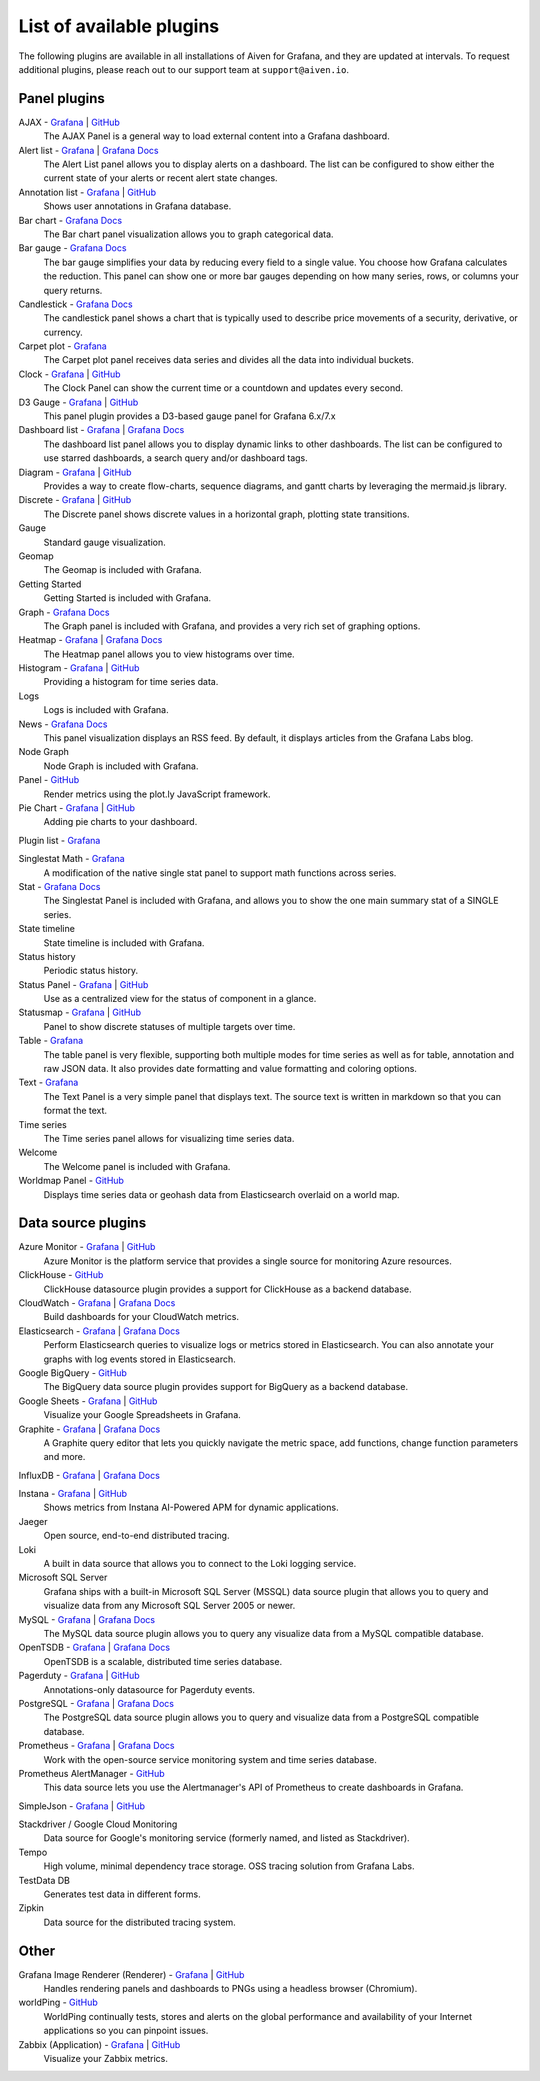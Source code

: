 List of available plugins
=========================

The following plugins are available in all installations of Aiven for Grafana, and they are updated at intervals. To request additional plugins, please reach out to our support team at ``support@aiven.io``.

Panel plugins
-------------
AJAX - `Grafana <https://grafana.com/grafana/plugins/ryantxu-ajax-panel/>`__ | `GitHub <https://github.com/ryantxu/ajax-panel>`__
    The AJAX Panel is a general way to load external content into a Grafana dashboard.

Alert list - `Grafana <https://grafana.com/grafana/plugins/alertlist/>`__ | `Grafana Docs <https://grafana.com/docs/grafana/v7.5/panels/visualizations/alert-list-panel/>`__
    The Alert List panel allows you to display alerts on a dashboard. The list can be configured to show either the current state of your alerts or recent alert state changes.

Annotation list - `Grafana <https://grafana.com/grafana/plugins/ryantxu-annolist-panel/>`__ | `GitHub <https://github.com/grafana/grafana/tree/main/public/app/plugins/panel/annolist>`__
    Shows user annotations in Grafana database.

Bar chart - `Grafana Docs <https://grafana.com/docs/grafana/latest/visualizations/bar-chart/>`__
    The Bar chart panel visualization allows you to graph categorical data.

Bar gauge - `Grafana Docs <https://grafana.com/docs/grafana/latest/visualizations/bar-gauge-panel/>`__
    The bar gauge simplifies your data by reducing every field to a single value. You choose how Grafana calculates the reduction. This panel can show one or more bar gauges depending on how many series, rows, or columns your query returns.

Candlestick - `Grafana Docs <https://grafana.com/docs/grafana/latest/visualizations/candlestick/>`__
    The candlestick panel shows a chart that is typically used to describe price movements of a security, derivative, or currency.

Carpet plot - `Grafana <https://grafana.com/grafana/plugins/petrslavotinek-carpetplot-panel/>`__
    The Carpet plot panel receives data series and divides all the data into individual buckets.

Clock - `Grafana <https://grafana.com/grafana/plugins/grafana-clock-panel/>`__ | `GitHub <https://github.com/grafana/clock-panel>`__
    The Clock Panel can show the current time or a countdown and updates every second.

D3 Gauge - `Grafana <https://grafana.com/grafana/plugins/briangann-gauge-panel/>`__ | `GitHub <https://github.com/briangann/grafana-gauge-panel>`__
    This panel plugin provides a D3-based gauge panel for Grafana 6.x/7.x

Dashboard list - `Grafana <https://grafana.com/grafana/plugins/dashlist/>`__ | `Grafana Docs <http://docs.grafana.org/reference/dashlist/>`__
    The dashboard list panel allows you to display dynamic links to other dashboards. The list can be configured to use starred dashboards, a search query and/or dashboard tags.

Diagram - `Grafana <https://grafana.com/grafana/plugins/jdbranham-diagram-panel/>`__ | `GitHub <https://github.com/jdbranham/grafana-diagram>`__
    Provides a way to create flow-charts, sequence diagrams, and gantt charts by leveraging the mermaid.js library.

Discrete - `Grafana <https://grafana.com/grafana/plugins/natel-discrete-panel/>`__ | `GitHub <https://github.com/NatelEnergy/grafana-discrete-panel>`__
    The Discrete panel shows discrete values in a horizontal graph, plotting state transitions.

Gauge
    Standard gauge visualization.

Geomap
    The Geomap is included with Grafana.

Getting Started 
    Getting Started is included with Grafana.

Graph - `Grafana Docs <https://grafana.com/docs/grafana/latest/features/panels/graph/>`__
    The Graph panel is included with Grafana, and provides a very rich set of graphing options.

Heatmap - `Grafana <https://grafana.com/grafana/plugins/heatmap/>`__ | `Grafana Docs <http://docs.grafana.org/features/panels/heatmap/>`__ 
    The Heatmap panel allows you to view histograms over time.

Histogram - `Grafana <https://grafana.com/grafana/plugins/mtanda-histogram-panel/>`__ | `GitHub <https://github.com/mtanda/grafana-histogram-panel>`__
    Providing a histogram for time series data. 

Logs
    Logs is included with Grafana.

News - `Grafana Docs <https://grafana.com/docs/grafana/latest/visualizations/news-panel/>`__
    This panel visualization displays an RSS feed. By default, it displays articles from the Grafana Labs blog.

Node Graph
    Node Graph is included with Grafana.

Panel - `GitHub <https://github.com/NatelEnergy/grafana-plotly-panel>`__
    Render metrics using the plot.ly JavaScript framework.

Pie Chart - `Grafana <https://grafana.com/grafana/plugins/grafana-piechart-panel/>`__ | `GitHub <https://github.com/grafana/piechart-panel>`__
    Adding pie charts to your dashboard.

Plugin list - `Grafana <https://grafana.com/grafana/plugins/pluginlist/>`__

Singlestat Math - `Grafana <https://grafana.com/grafana/plugins/blackmirror1-singlestat-math-panel/>`__
    A modification of the native single stat panel to support math functions across series.

Stat - `Grafana Docs <http://docs.grafana.org/reference/singlestat/>`__
    The Singlestat Panel is included with Grafana, and allows you to show the one main summary stat of a SINGLE series.

State timeline
    State timeline is included with Grafana.

Status history
    Periodic status history.

Status Panel - `Grafana <https://grafana.com/grafana/plugins/vonage-status-panel/>`__ | `GitHub <https://github.com/Vonage/Grafana_Status_panel>`__
    Use as a centralized view for the status of component in a glance.

Statusmap - `Grafana <https://grafana.com/grafana/plugins/flant-statusmap-panel/>`__ | `GitHub <https://github.com/flant/grafana-statusmap>`__
    Panel to show discrete statuses of multiple targets over time.

Table - `Grafana <https://grafana.com/grafana/plugins/table/>`__
    The table panel is very flexible, supporting both multiple modes for time series as well as for table, annotation and raw JSON data. It also provides date formatting and value formatting and coloring options.

Text - `Grafana <https://grafana.com/grafana/plugins/text/>`__
    The Text Panel is a very simple panel that displays text. The source text is written in markdown so that you can format the text.

Time series
    The Time series panel allows for visualizing time series data.

Welcome
    The Welcome panel is included with Grafana.

Worldmap Panel - `GitHub <https://github.com/grafana/worldmap-panel>`__
    Displays time series data or geohash data from Elasticsearch overlaid on a world map.


Data source plugins
-------------------
Azure Monitor - `Grafana <https://grafana.com/grafana/plugins/grafana-azure-monitor-datasource/>`__ | `GitHub <https://github.com/grafana/azure-monitor-datasource>`__
    Azure Monitor is the platform service that provides a single source for monitoring Azure resources. 

ClickHouse - `GitHub <https://github.com/Vertamedia/clickhouse-grafana>`__
    ClickHouse datasource plugin provides a support for ClickHouse as a backend database.

CloudWatch - `Grafana <https://grafana.com/grafana/plugins/cloudwatch/>`__ | `Grafana Docs <http://docs.grafana.org/datasources/cloudwatch/>`__
    Build dashboards for your CloudWatch metrics.

Elasticsearch - `Grafana <https://grafana.com/grafana/plugins/elasticsearch/>`__ | `Grafana Docs <http://docs.grafana.org/datasources/elasticsearch/>`__
    Perform Elasticsearch queries to visualize logs or metrics stored in Elasticsearch. You can also annotate your graphs with log events stored in Elasticsearch.

Google BigQuery - `GitHub <https://github.com/doitintl/bigquery-grafana>`__
    The BigQuery data source plugin provides support for BigQuery as a backend database.

Google Sheets - `Grafana <https://grafana.com/grafana/plugins/grafana-googlesheets-datasource/>`__ | `GitHub <https://github.com/grafana/google-sheets-datasource>`__
    Visualize your Google Spreadsheets in Grafana.

Graphite - `Grafana <https://grafana.com/grafana/plugins/graphite/>`__ | `Grafana Docs <http://docs.grafana.org/datasources/graphite/>`__
    A Graphite query editor that lets you quickly navigate the metric space, add functions, change function parameters and more. 

InfluxDB - `Grafana <https://grafana.com/grafana/plugins/influxdb/>`__ | `Grafana Docs <http://docs.grafana.org/datasources/influxdb/>`__

Instana - `Grafana <https://grafana.com/grafana/plugins/instana-datasource/>`__ | `GitHub <https://github.com/instana/instana-grafana-datasource>`__
    Shows metrics from Instana AI-Powered APM for dynamic applications.

Jaeger
    Open source, end-to-end distributed tracing.

Loki
    A built in data source that allows you to connect to the Loki logging service.

Microsoft SQL Server
    Grafana ships with a built-in Microsoft SQL Server (MSSQL) data source plugin that allows you to query and visualize data from any Microsoft SQL Server 2005 or newer.

MySQL - `Grafana <https://grafana.com/grafana/plugins/mysql/>`__ | `Grafana Docs <http://docs.grafana.org/features/datasources/mysql/>`__
    The MySQL data source plugin allows you to query any visualize data from a MySQL compatible database.

OpenTSDB - `Grafana <https://grafana.com/grafana/plugins/opentsdb/>`__ | `Grafana Docs <http://docs.grafana.org/datasources/opentsdb/>`__ 
    OpenTSDB is a scalable, distributed time series database.

Pagerduty - `Grafana <https://grafana.com/grafana/plugins/xginn8-pagerduty-datasource/>`__ | `GitHub <https://github.com/xginn8/grafana-pagerduty>`__
    Annotations-only datasource for Pagerduty events.

PostgreSQL - `Grafana <https://grafana.com/grafana/plugins/postgres/>`__ | `Grafana Docs <http://docs.grafana.org/features/datasources/postgres/>`__
    The PostgreSQL data source plugin allows you to query and visualize data from a PostgreSQL compatible database.

Prometheus - `Grafana <https://grafana.com/grafana/plugins/prometheus/>`__ | `Grafana Docs <http://docs.grafana.org/datasources/prometheus/>`__
    Work with the open-source service monitoring system and time series database.

Prometheus AlertManager - `GitHub <https://github.com/camptocamp/grafana-prometheus-alertmanager-datasource>`__
    This data source lets you use the Alertmanager's API of Prometheus to create dashboards in Grafana.

SimpleJson - `Grafana <https://grafana.com/grafana/plugins/grafana-simple-json-datasource/>`__ | `GitHub <https://github.com/grafana/simple-json-datasource>`__

Stackdriver / Google Cloud Monitoring
    Data source for Google's monitoring service (formerly named, and listed as Stackdriver).

Tempo
    High volume, minimal dependency trace storage. OSS tracing solution from Grafana Labs.

TestData DB
    Generates test data in different forms.

Zipkin
    Data source for the distributed tracing system.


Other
-----
Grafana Image Renderer (Renderer) - `Grafana <https://grafana.com/grafana/plugins/grafana-image-renderer/>`__ | `GitHub <https://github.com/grafana/grafana-image-renderer>`__
    Handles rendering panels and dashboards to PNGs using a headless browser (Chromium).

worldPing - `GitHub <https://github.com/raintank/worldping-app>`__
    WorldPing continually tests, stores and alerts on the global performance and availability of your Internet applications so you can pinpoint issues.

Zabbix (Application) - `Grafana <https://grafana.com/grafana/plugins/alexanderzobnin-zabbix-app/>`__ | `GitHub <https://github.com/alexanderzobnin/grafana-zabbix>`__
    Visualize your Zabbix metrics.
